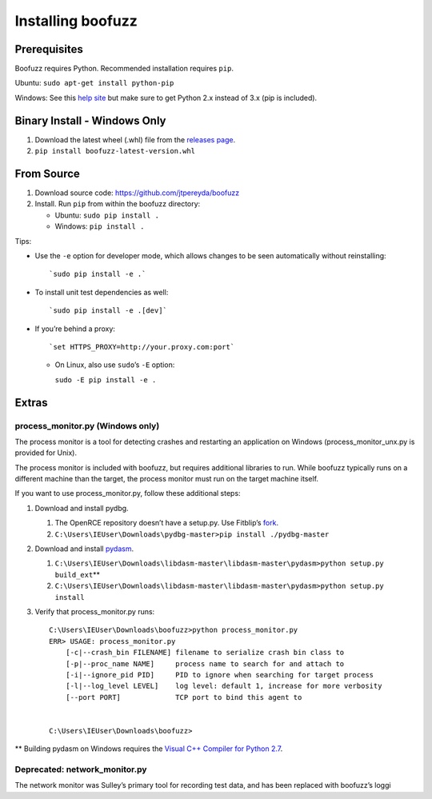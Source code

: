 Installing boofuzz
==================

Prerequisites
-------------

Boofuzz requires Python. Recommended installation requires ``pip``.

Ubuntu: ``sudo apt-get install python-pip``

Windows: See this `help site`_ but make sure to get Python 2.x instead
of 3.x (pip is included).

Binary Install - Windows Only
-----------------------------

1. Download the latest wheel (.whl) file from the `releases page`_.
2. ``pip install boofuzz-latest-version.whl``

From Source
-----------

1. Download source code: `https://github.com/jtpereyda/boofuzz`_
2. Install. Run ``pip`` from within the boofuzz directory:

   -  Ubuntu: ``sudo pip install .``
   -  Windows: ``pip install .``

Tips:

-  Use the ``-e`` option for developer mode, which allows changes to be
   seen automatically without reinstalling:

   ::

       `sudo pip install -e .`

-  To install unit test dependencies as well:

   ::

       `sudo pip install -e .[dev]`

-  If you’re behind a proxy:

   ::

       `set HTTPS_PROXY=http://your.proxy.com:port`

   -  On Linux, also use ``sudo``\ ’s ``-E`` option:

      ``sudo -E pip install -e .``

Extras
------

process\_monitor.py (Windows only)
~~~~~~~~~~~~~~~~~~~~~~~~~~~~~~~~~~

The process monitor is a tool for detecting crashes and restarting an
application on Windows (process\_monitor\_unx.py is provided for Unix).

The process monitor is included with boofuzz, but requires additional
libraries to run. While boofuzz typically runs on a different machine
than the target, the process monitor must run on the target machine
itself.

If you want to use process\_monitor.py, follow these additional steps:

1. Download and install pydbg.

   1. The OpenRCE repository doesn’t have a setup.py. Use Fitblip’s
      `fork`_.
   2. ``C:\Users\IEUser\Downloads\pydbg-master>pip install ./pydbg-master``

2. Download and install `pydasm`_.

   1. ``C:\Users\IEUser\Downloads\libdasm-master\libdasm-master\pydasm>python setup.py build_ext``\ \*\*
   2. ``C:\Users\IEUser\Downloads\libdasm-master\libdasm-master\pydasm>python setup.py install``

3. Verify that process\_monitor.py runs:

   ::

       C:\Users\IEUser\Downloads\boofuzz>python process_monitor.py
       ERR> USAGE: process_monitor.py
           [-c|--crash_bin FILENAME] filename to serialize crash bin class to
           [-p|--proc_name NAME]     process name to search for and attach to
           [-i|--ignore_pid PID]     PID to ignore when searching for target process
           [-l|--log_level LEVEL]    log level: default 1, increase for more verbosity
           [--port PORT]             TCP port to bind this agent to


       C:\Users\IEUser\Downloads\boofuzz>

\*\* Building pydasm on Windows requires the `Visual C++ Compiler for
Python 2.7`_.

Deprecated: network\_monitor.py
~~~~~~~~~~~~~~~~~~~~~~~~~~~~~~~

The network monitor was Sulley’s primary tool for recording test data,
and has been replaced with boofuzz’s loggi

.. _help site: http://www.howtogeek.com/197947/how-to-install-python-on-windows/
.. _releases page: https://github.com/jtpereyda/boofuzz/releases
.. _`https://github.com/jtpereyda/boofuzz`: https://github.com/jtpereyda/boofuzz
.. _fork: https://github.com/Fitblip/pydbg
.. _pydasm: https://github.com/jtpereyda/libdasm
.. _Visual C++ Compiler for Python 2.7: http://aka.ms/vcpython27

